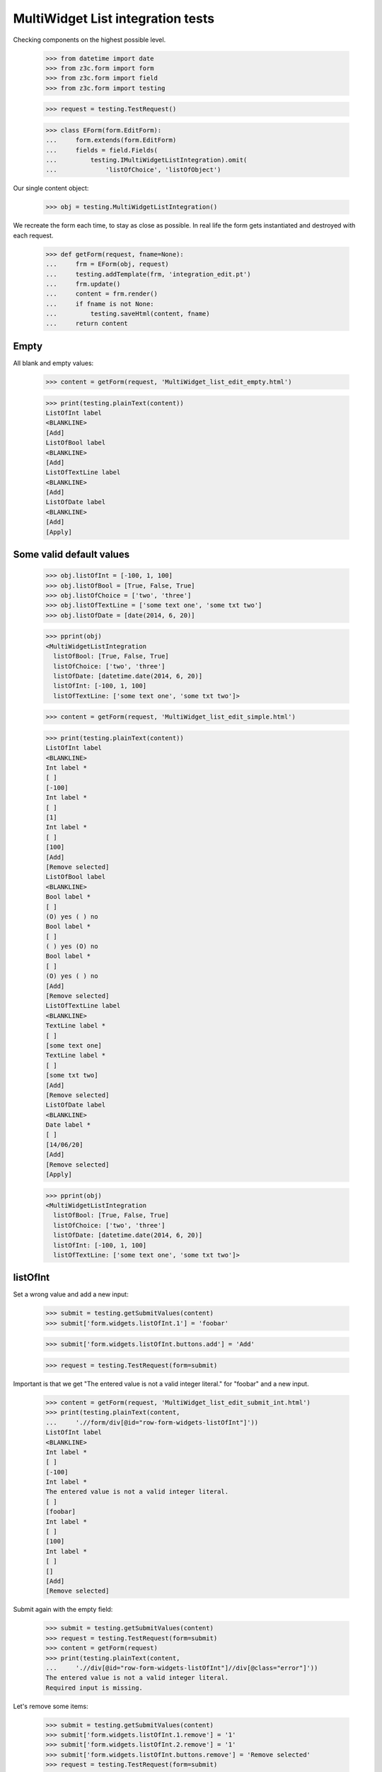 MultiWidget List integration tests
----------------------------------

Checking components on the highest possible level.

  >>> from datetime import date
  >>> from z3c.form import form
  >>> from z3c.form import field
  >>> from z3c.form import testing

  >>> request = testing.TestRequest()

  >>> class EForm(form.EditForm):
  ...     form.extends(form.EditForm)
  ...     fields = field.Fields(
  ...         testing.IMultiWidgetListIntegration).omit(
  ...             'listOfChoice', 'listOfObject')

Our single content object:

  >>> obj = testing.MultiWidgetListIntegration()

We recreate the form each time, to stay as close as possible.
In real life the form gets instantiated and destroyed with each request.

  >>> def getForm(request, fname=None):
  ...     frm = EForm(obj, request)
  ...     testing.addTemplate(frm, 'integration_edit.pt')
  ...     frm.update()
  ...     content = frm.render()
  ...     if fname is not None:
  ...         testing.saveHtml(content, fname)
  ...     return content

Empty
#####

All blank and empty values:

  >>> content = getForm(request, 'MultiWidget_list_edit_empty.html')

  >>> print(testing.plainText(content))
  ListOfInt label
  <BLANKLINE>
  [Add]
  ListOfBool label
  <BLANKLINE>
  [Add]
  ListOfTextLine label
  <BLANKLINE>
  [Add]
  ListOfDate label
  <BLANKLINE>
  [Add]
  [Apply]

Some valid default values
#########################

  >>> obj.listOfInt = [-100, 1, 100]
  >>> obj.listOfBool = [True, False, True]
  >>> obj.listOfChoice = ['two', 'three']
  >>> obj.listOfTextLine = ['some text one', 'some txt two']
  >>> obj.listOfDate = [date(2014, 6, 20)]

  >>> pprint(obj)
  <MultiWidgetListIntegration
    listOfBool: [True, False, True]
    listOfChoice: ['two', 'three']
    listOfDate: [datetime.date(2014, 6, 20)]
    listOfInt: [-100, 1, 100]
    listOfTextLine: ['some text one', 'some txt two']>

  >>> content = getForm(request, 'MultiWidget_list_edit_simple.html')

  >>> print(testing.plainText(content))
  ListOfInt label
  <BLANKLINE>
  Int label *
  [ ]
  [-100]
  Int label *
  [ ]
  [1]
  Int label *
  [ ]
  [100]
  [Add]
  [Remove selected]
  ListOfBool label
  <BLANKLINE>
  Bool label *
  [ ]
  (O) yes ( ) no
  Bool label *
  [ ]
  ( ) yes (O) no
  Bool label *
  [ ]
  (O) yes ( ) no
  [Add]
  [Remove selected]
  ListOfTextLine label
  <BLANKLINE>
  TextLine label *
  [ ]
  [some text one]
  TextLine label *
  [ ]
  [some txt two]
  [Add]
  [Remove selected]
  ListOfDate label
  <BLANKLINE>
  Date label *
  [ ]
  [14/06/20]
  [Add]
  [Remove selected]
  [Apply]

  >>> pprint(obj)
  <MultiWidgetListIntegration
    listOfBool: [True, False, True]
    listOfChoice: ['two', 'three']
    listOfDate: [datetime.date(2014, 6, 20)]
    listOfInt: [-100, 1, 100]
    listOfTextLine: ['some text one', 'some txt two']>

listOfInt
#########

Set a wrong value and add a new input:

  >>> submit = testing.getSubmitValues(content)
  >>> submit['form.widgets.listOfInt.1'] = 'foobar'

  >>> submit['form.widgets.listOfInt.buttons.add'] = 'Add'

  >>> request = testing.TestRequest(form=submit)

Important is that we get "The entered value is not a valid integer literal."
for "foobar" and a new input.

  >>> content = getForm(request, 'MultiWidget_list_edit_submit_int.html')
  >>> print(testing.plainText(content,
  ...     './/form/div[@id="row-form-widgets-listOfInt"]'))
  ListOfInt label
  <BLANKLINE>
  Int label *
  [ ]
  [-100]
  Int label *
  The entered value is not a valid integer literal.
  [ ]
  [foobar]
  Int label *
  [ ]
  [100]
  Int label *
  [ ]
  []
  [Add]
  [Remove selected]

Submit again with the empty field:

  >>> submit = testing.getSubmitValues(content)
  >>> request = testing.TestRequest(form=submit)
  >>> content = getForm(request)
  >>> print(testing.plainText(content,
  ...     './/div[@id="row-form-widgets-listOfInt"]//div[@class="error"]'))
  The entered value is not a valid integer literal.
  Required input is missing.

Let's remove some items:

  >>> submit = testing.getSubmitValues(content)
  >>> submit['form.widgets.listOfInt.1.remove'] = '1'
  >>> submit['form.widgets.listOfInt.2.remove'] = '1'
  >>> submit['form.widgets.listOfInt.buttons.remove'] = 'Remove selected'
  >>> request = testing.TestRequest(form=submit)
  >>> content = getForm(request, 'MultiWidget_list_edit_remove_int.html')
  >>> print(testing.plainText(content,
  ...     './/div[@id="row-form-widgets-listOfInt"]'))
  ListOfInt label
  <BLANKLINE>
  Int label *
  <BLANKLINE>
  [ ]
  [-100]
  Int label *
  <BLANKLINE>
  Required input is missing.
  [ ]
  []
  [Add]
  [Remove selected]

  >>> pprint(obj)
  <MultiWidgetListIntegration
    listOfBool: [True, False, True]
    listOfChoice: ['two', 'three']
    listOfDate: [datetime.date(2014, 6, 20)]
    listOfInt: [-100, 1, 100]
    listOfTextLine: ['some text one', 'some txt two']>


listOfBool
##########

Add a new input:

  >>> submit = testing.getSubmitValues(content)
  >>> submit['form.widgets.listOfBool.buttons.add'] = 'Add'
  >>> request = testing.TestRequest(form=submit)

Important is that we get a new input.

  >>> content = getForm(request, 'MultiWidget_list_edit_submit_bool.html')
  >>> print(testing.plainText(content,
  ...     './/form/div[@id="row-form-widgets-listOfBool"]'))
  ListOfBool label
  <BLANKLINE>
  Bool label *
  <BLANKLINE>
  [ ]
  (O) yes ( ) no
  Bool label *
  <BLANKLINE>
  [ ]
  ( ) yes (O) no
  Bool label *
  <BLANKLINE>
  [ ]
  (O) yes ( ) no
  Bool label *
  <BLANKLINE>
  [ ]
  ( ) yes ( ) no
  [Add]
  [Remove selected]

Submit again with the empty field:

  >>> submit = testing.getSubmitValues(content)
  >>> request = testing.TestRequest(form=submit)
  >>> content = getForm(request)
  >>> print(testing.plainText(content,
  ...     './/form/div[@id="row-form-widgets-listOfBool"]//div[@class="error"]'))
  Required input is missing.

Let's remove some items:

  >>> submit = testing.getSubmitValues(content)
  >>> submit['form.widgets.listOfBool.1.remove'] = '1'
  >>> submit['form.widgets.listOfBool.2.remove'] = '1'
  >>> submit['form.widgets.listOfBool.buttons.remove'] = 'Remove selected'
  >>> request = testing.TestRequest(form=submit)
  >>> content = getForm(request, 'MultiWidget_list_edit_remove_bool.html')
  >>> print(testing.plainText(content,
  ...     './/div[@id="row-form-widgets-listOfBool"]'))
  ListOfBool label
  <BLANKLINE>
  Bool label *
  <BLANKLINE>
  [ ]
  (O) yes ( ) no
  Bool label *
  <BLANKLINE>
  Required input is missing.
  [ ]
  ( ) yes ( ) no
  [Add]
  [Remove selected]

  >>> pprint(obj)
  <MultiWidgetListIntegration
    listOfBool: [True, False, True]
    listOfChoice: ['two', 'three']
    listOfDate: [datetime.date(2014, 6, 20)]
    listOfInt: [-100, 1, 100]
    listOfTextLine: ['some text one', 'some txt two']>


listOfTextLine
##############

Set a wrong value and add a new input:

  >>> submit = testing.getSubmitValues(content)
  >>> submit['form.widgets.listOfTextLine.1'] = 'foo\nbar'

  >>> submit['form.widgets.listOfTextLine.buttons.add'] = 'Add'

  >>> request = testing.TestRequest(form=submit)

Important is that we get "Constraint not satisfied"
for "foo\nbar" and a new input.

  >>> content = getForm(request, 'MultiWidget_list_edit_submit_textline.html')
  >>> print(testing.plainText(content,
  ...     './/form/div[@id="row-form-widgets-listOfTextLine"]'))
  ListOfTextLine label
  <BLANKLINE>
  TextLine label *
  <BLANKLINE>
  [ ]
  [some text one]
  TextLine label *
  <BLANKLINE>
  Constraint not satisfied
  [ ]
  [foo
  bar]
  TextLine label *
  <BLANKLINE>
  [ ]
  []
  [Add]
  [Remove selected]

Submit again with the empty field:

  >>> submit = testing.getSubmitValues(content)
  >>> request = testing.TestRequest(form=submit)
  >>> content = getForm(request)
  >>> print(testing.plainText(content,
  ...     './/form/div[@id="row-form-widgets-listOfTextLine"]//div[@class="error"]'))
  Constraint not satisfied
  Required input is missing.

Let's remove some items:

  >>> submit = testing.getSubmitValues(content)
  >>> submit['form.widgets.listOfTextLine.0.remove'] = '1'
  >>> submit['form.widgets.listOfTextLine.buttons.remove'] = 'Remove selected'
  >>> request = testing.TestRequest(form=submit)
  >>> content = getForm(request, 'MultiWidget_list_edit_remove_textline.html')
  >>> print(testing.plainText(content,
  ...     './/div[@id="row-form-widgets-listOfTextLine"]'))
  ListOfTextLine label
  <BLANKLINE>
  TextLine label *
  <BLANKLINE>
  Constraint not satisfied
  [ ]
  [foo
  bar]
  TextLine label *
  <BLANKLINE>
  Required input is missing.
  [ ]
  []
  [Add]
  [Remove selected]

  >>> pprint(obj)
  <MultiWidgetListIntegration
    listOfBool: [True, False, True]
    listOfChoice: ['two', 'three']
    listOfDate: [datetime.date(2014, 6, 20)]
    listOfInt: [-100, 1, 100]
    listOfTextLine: ['some text one', 'some txt two']>


listOfDate
##########

Set a wrong value and add a new input:

  >>> submit = testing.getSubmitValues(content)
  >>> submit['form.widgets.listOfDate.0'] = 'foobar'

  >>> submit['form.widgets.listOfDate.buttons.add'] = 'Add'

  >>> request = testing.TestRequest(form=submit)

Important is that we get "The datetime string did not match the pattern"
for "foobar" and a new input.

  >>> content = getForm(request, 'MultiWidget_list_edit_submit_date.html')
  >>> print(testing.plainText(content,
  ...     './/form/div[@id="row-form-widgets-listOfDate"]'))
  ListOfDate label
  <BLANKLINE>
  Date label *
  <BLANKLINE>
  The datetime string did not match the pattern 'yy/MM/dd'.
  [ ]
  [foobar]
  Date label *
  <BLANKLINE>
  [ ]
  []
  [Add]
  [Remove selected]

Submit again with the empty field:

  >>> submit = testing.getSubmitValues(content)
  >>> request = testing.TestRequest(form=submit)
  >>> content = getForm(request)
  >>> print(testing.plainText(content,
  ...     './/form/div[@id="row-form-widgets-listOfDate"]//div[@class="error"]'))
  The datetime string did not match the pattern 'yy/MM/dd'.
  Required input is missing.

Add one more field:

  >>> submit = testing.getSubmitValues(content)
  >>> submit['form.widgets.listOfDate.buttons.add'] = 'Add'
  >>> request = testing.TestRequest(form=submit)
  >>> content = getForm(request)

And fill in a valid value:

  >>> submit = testing.getSubmitValues(content)
  >>> submit['form.widgets.listOfDate.2'] = '14/06/21'
  >>> request = testing.TestRequest(form=submit)
  >>> content = getForm(request, 'MultiWidget_list_edit_submit_date2.html')
  >>> print(testing.plainText(content,
  ...     './/form/div[@id="row-form-widgets-listOfDate"]'))
  ListOfDate label
  <BLANKLINE>
  Date label *
  <BLANKLINE>
  The datetime string did not match the pattern 'yy/MM/dd'.
  [ ]
  [foobar]
  Date label *
  <BLANKLINE>
  Required input is missing.
  [ ]
  []
  Date label *
  <BLANKLINE>
  [ ]
  [14/06/21]
  [Add]
  [Remove selected]

Let's remove some items:

  >>> submit = testing.getSubmitValues(content)
  >>> submit['form.widgets.listOfDate.2.remove'] = '1'
  >>> submit['form.widgets.listOfDate.buttons.remove'] = 'Remove selected'
  >>> request = testing.TestRequest(form=submit)
  >>> content = getForm(request, 'MultiWidget_list_edit_remove_date.html')
  >>> print(testing.plainText(content,
  ...     './/div[@id="row-form-widgets-listOfDate"]'))
  ListOfDate label
  <BLANKLINE>
  Date label *
  <BLANKLINE>
  The datetime string did not match the pattern 'yy/MM/dd'.
  [ ]
  [foobar]
  Date label *
  <BLANKLINE>
  Required input is missing.
  [ ]
  []
  [Add]
  [Remove selected]

  >>> pprint(obj)
  <MultiWidgetListIntegration
    listOfBool: [True, False, True]
    listOfChoice: ['two', 'three']
    listOfDate: [datetime.date(2014, 6, 20)]
    listOfInt: [-100, 1, 100]
    listOfTextLine: ['some text one', 'some txt two']>


And apply

  >>> submit = testing.getSubmitValues(content)
  >>> submit['form.buttons.apply'] = 'Apply'

  >>> request = testing.TestRequest(form=submit)
  >>> content = getForm(request)
  >>> print(testing.plainText(content))
  There were some errors.
  * ListOfInt label: Wrong contained type
  * ListOfBool label: Wrong contained type
  * ListOfTextLine label: Constraint not satisfied
  * ListOfDate label: The datetime string did not match the pattern 'yy/MM/dd'.
  ...

  >>> pprint(obj)
  <MultiWidgetListIntegration
    listOfBool: [True, False, True]
    listOfChoice: ['two', 'three']
    listOfDate: [datetime.date(2014, 6, 20)]
    listOfInt: [-100, 1, 100]
    listOfTextLine: ['some text one', 'some txt two']>

Let's fix the values

  >>> submit = testing.getSubmitValues(content)
  >>> submit['form.widgets.listOfInt.1'] = '42'
  >>> submit['form.widgets.listOfBool.1'] = 'false'
  >>> submit['form.widgets.listOfTextLine.0'] = 'ipsum lorem'
  >>> submit['form.widgets.listOfTextLine.1'] = 'lorem ipsum'
  >>> submit['form.widgets.listOfDate.0'] = '14/06/25'
  >>> submit['form.widgets.listOfDate.1'] = '14/06/24'
  >>> submit['form.buttons.apply'] = 'Apply'

  >>> request = testing.TestRequest(form=submit)
  >>> content = getForm(request)
  >>> print(testing.plainText(content))
  Data successfully updated.
  ...

  >>> pprint(obj)
  <MultiWidgetListIntegration
    listOfBool: [True, False]
    listOfChoice: ['two', 'three']
    listOfDate: [datetime.date(2014, 6, 25), datetime.date(2014, 6, 24)]
    listOfInt: [-100, 42]
    listOfTextLine: ['ipsum lorem', 'lorem ipsum']>
